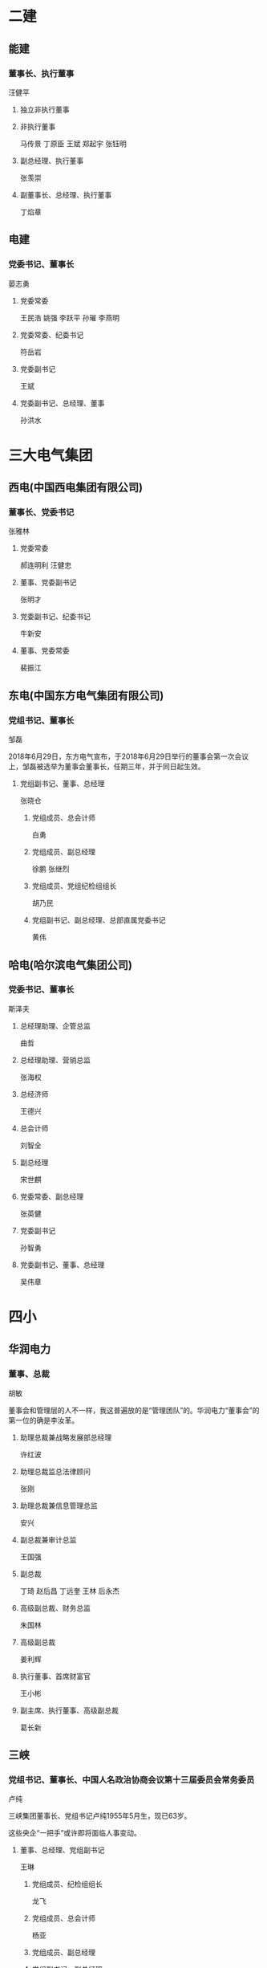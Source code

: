 * 二建
:PROPERTIES:
:ID:       028fb716-d540-4ae1-b1fa-d31ffb403996
:END:

** 能建
:PROPERTIES:
:ID:       53fb21ad-ff3c-4ddd-9fa5-5468f8d25226
:END:

*** 董事长、执行董事
:PROPERTIES:
:ID:       549ed3ac-2a91-4176-8423-3a68170d7b25
:END:

汪健平
**** 独立非执行董事
:PROPERTIES:
:ID:       cdd600fd-8d29-472a-bc6a-77750e911e88
:END:
**** 非执行董事
:PROPERTIES:
:ID:       c0681d79-4165-4615-a5f0-f35f4596bb0f
:END:

马传景  丁原臣   王斌  郑起宇  张钰明
**** 副总经理、执行董事
:PROPERTIES:
:ID:       361d27e7-8357-41fa-9c1c-d40f56b68819
:END:

张羡崇
**** 副董事长、总经理、执行董事
:PROPERTIES:
:ID:       cc4e0726-c55b-4f08-9e62-a0bca02c2c68
:END:

丁焰章
** 电建
:PROPERTIES:
:ID:       af5e026a-d101-4997-b158-5a3bf196e17e
:END:
*** 党委书记、董事长
:PROPERTIES:
:ID:       229e6d17-eebb-4747-bafb-6748a0c59c6e
:END:

晏志勇
**** 党委常委
:PROPERTIES:
:ID:       2a5a30b1-42b8-4861-8cf2-5640bde0c175
:END:

王民浩 姚强   李跃平   孙璀   李燕明
**** 党委常委、纪委书记
:PROPERTIES:
:ID:       7721e515-eca7-43b7-bcdd-5d5c62388bdc
:END:

符岳岩

**** 党委副书记
:PROPERTIES:
:ID:       21ad2c4f-fb0b-4744-98e0-ce8d801598bf
:END:

王斌
**** 党委副书记、总经理、董事
:PROPERTIES:
:ID:       95d17df3-581a-4321-aa87-a3fccee1ca1b
:END:

孙洪水
* 三大电气集团
:PROPERTIES:
:ID:       de468881-4d4d-4507-96ef-262474709e21
:END:

** 西电(中国西电集团有限公司)
:PROPERTIES:
:ID:       d26659cc-6d48-41c3-a692-c1de409ac410
:END:

*** 董事长、党委书记
:PROPERTIES:
:ID:       2b39a127-d2d7-4ce1-81d1-4651450ef0c2
:END:

张雅林
**** 党委常委
:PROPERTIES:
:ID:       5efb12b6-fa7c-44db-be93-8544814c6794
:END:

郝连明利  汪健忠
**** 董事、党委副书记
:PROPERTIES:
:ID:       3b34cc72-f6c8-48c4-88e0-6af18a367b73
:END:

张明才
**** 党委副书记、纪委书记
:PROPERTIES:
:ID:       17ac75cb-c090-46d8-8793-22ff39a968aa
:END:

牛新安
**** 董事、党委常委
:PROPERTIES:
:ID:       28ceba70-d2aa-45bb-b463-924a9af947b3
:END:

裴振江
** 东电(中国东方电气集团有限公司)
:PROPERTIES:
:ID:       26e6a0e2-1915-4c27-a975-cc02232487f4
:END:
*** 党组书记、董事长
:PROPERTIES:
:ID:       eb8cf724-23d4-4a2f-b675-60c48a55801c
:END:

邹磊

2018年6月29日，东方电气宣布，于2018年6月29日举行的董事会第一次会议上，邹磊被选举为董事会董事长，任期三年，并于同日起生效。
**** 党组副书记、董事、总经理
:PROPERTIES:
:ID:       822ff1d7-4d43-47e1-ad3d-824023f114e6
:END:

张晓仓

***** 党组成员、总会计师
:PROPERTIES:
:ID:       3f47075b-946e-4e21-83f8-41136aaf713a
:END:

白勇
***** 党组成员、副总经理
:PROPERTIES:
:ID:       09fa25d9-ba2e-40bb-8265-61178659da8f
:END:

徐鹏  张继烈
***** 党组成员、党组纪检组组长
:PROPERTIES:
:ID:       421e3b5f-c398-48b3-a289-a27bf2ec0c9b
:END:

胡乃民
***** 党组副书记、副总经理、总部直属党委书记
:PROPERTIES:
:ID:       32176ff0-fdf9-476e-bb5c-b7d17de92f03
:END:

黄伟
** 哈电(哈尔滨电气集团公司)
:PROPERTIES:
:ID:       96355895-3797-4e93-b2fc-921be65f5487
:END:
*** 党委书记、董事长
:PROPERTIES:
:ID:       a63184c6-48d0-4621-87d9-a889106597e3
:END:

斯泽夫
**** 总经理助理、企管总监
:PROPERTIES:
:ID:       d5fea995-c2c8-4f7b-85d9-97f1fa18089a
:END:

曲哲
**** 总经理助理、营销总监
:PROPERTIES:
:ID:       b80c7614-068b-49f9-9194-ee18df6a378c
:END:

张海权
**** 总经济师
:PROPERTIES:
:ID:       d0bb4c8c-772e-410e-b8d3-dd7f770450ea
:END:

王德兴
**** 总会计师
:PROPERTIES:
:ID:       5c4fd9a8-206c-49f0-931c-aebe3aab20f7
:END:

刘智全
**** 副总经理
:PROPERTIES:
:ID:       bd1096d6-1211-4345-af0b-2b76d86c9233
:END:

宋世麒
**** 党委常委、副总经理
:PROPERTIES:
:ID:       68ed92e2-3d99-4e18-b2ea-e4295bf99a90
:END:

张英健
**** 党委副书记
:PROPERTIES:
:ID:       80165841-21f0-4508-9998-2665c7814438
:END:

孙智勇
**** 党委副书记、董事、总经理
:PROPERTIES:
:ID:       2b3f2ed7-ad76-4fab-95bd-a72db6f5c6c6
:END:

吴伟章
* 四小
:PROPERTIES:
:ID:       b1e17174-ea37-490c-810f-28f3778ebb8d
:END:

** 华润电力
:PROPERTIES:
:ID:       4b644056-d415-43b4-8ffd-d625c48f4b2d
:END:

*** 董事、总裁
:PROPERTIES:
:ID:       c03af0cc-f447-405f-87b8-83c595f64f7d
:END:

胡敏

董事会和管理层的人不一样，我这普遍放的是“管理团队”的。华润电力“董事会”的第一位的确是李汝革。
**** 助理总裁兼战略发展部总经理
:PROPERTIES:
:ID:       c74d8424-7da7-480d-ad04-e38e2db663c0
:END:

许红波
**** 助理总裁监总法律顾问
:PROPERTIES:
:ID:       602c520a-3e82-4097-b575-1dd28193b0d5
:END:

张刚
**** 助理总裁兼信息管理总监
:PROPERTIES:
:ID:       f4794b9e-3433-45c4-854d-63d4a3867291
:END:

安兴
**** 副总裁兼审计总监
:PROPERTIES:
:ID:       cba1605b-d3fd-46db-97dc-ed49404383c9
:END:

王国强
**** 副总裁
:PROPERTIES:
:ID:       6015a4e6-b02c-49ca-932f-95e3dd62ba49
:END:

丁琦  赵后昌   丁远奎   王林  后永杰
**** 高级副总裁、财务总监
:PROPERTIES:
:ID:       284a9192-cba4-4fb6-8e88-25cbe9e10721
:END:

朱国林
**** 高级副总裁
:PROPERTIES:
:ID:       db858980-21c0-41f4-805f-c362ac076664
:END:

姜利辉    
**** 执行董事、首席财富官
:PROPERTIES:
:ID:       787a4ec0-2f98-4bf4-82d1-05d8817bc02f
:END:

王小彬
**** 副主席、执行董事、高级副总裁
:PROPERTIES:
:ID:       d0e5fc9c-e098-4afb-8ced-3bd1eb065c73
:END:

葛长新
** 三峡
:PROPERTIES:
:ID:       ef2f54dc-df67-4f79-883d-0dbf16fbe060
:END:
*** 党组书记、董事长、中国人名政治协商会议第十三届委员会常务委员
:PROPERTIES:
:ID:       f66c5ca8-f5c7-4a54-98f3-e9df24d9892e
:END:

卢纯

三峡集团董事长、党组书记卢纯1955年5月生，现已63岁。

这些央企“一把手”或许即将面临人事变动。
**** 董事、总经理、党组副书记
:PROPERTIES:
:ID:       1372e9ec-1e16-4549-b35b-633d08299639
:END:

王琳
***** 党组成员、纪检组组长
:PROPERTIES:
:ID:       220cad41-44a9-4703-b5ed-5254a78f9991
:END:

龙飞
***** 党组成员、总会计师
:PROPERTIES:
:ID:       05b65628-b6ea-4b4e-ba24-94e4fa521b10
:END:

杨亚

***** 党组成员、副总经理
:PROPERTIES:
:ID:       234ca2b3-b204-4ac7-8911-e65afab3fa2d
:END:
***** 党组副书记、副总经理
:PROPERTIES:
:ID:       2802bb43-708b-4aa7-adc0-cb1425898fc8
:END:


林初学, 王良友， 范夏夏，张定明

2018年7月3日，长江电力发布公告称，董事会于近日收到董事、总经理张定明的书面辞职报告。
因工作原因，张定明辞去公司董事、总经理、战略与环境委员会委员职务。

2018年7月5日，长江电力发布第四届董事会第二十六次会议决议公告，提名马振波先生、陈国庆先生、赵强先生为公司第四届董事会非独立董事候选人，
任期自股东大会审议通过之日起，至第四届董事会任期届满时结束;聘任陈国庆先生担任公司总经理
** 中广核
:PROPERTIES:
:ID:       cda0c3e1-7927-40bf-85a2-eed7a65ea147
:END:
*** 党委书记、董事长
:PROPERTIES:
:ID:       d29d5678-9fe2-49f3-a472-764dd1a6142f
:END:

贺禹
**** 党委副书记、总经理
:PROPERTIES:
:ID:       df93bc3e-2def-4fa4-a231-7ec138fe16d2
:END:

张善明

7月11日，中广核技发布公告，张剑锋因个人原因向公司董事会辞去公司董事、董事长及董事会下属专门委员会相关职务。
***** 副总裁
:PROPERTIES:
:ID:       086c80e7-8f17-41af-8191-1624c32acc5f
:END:

陈映坚  蒋达进
5月29日，中广核电力发布公告，陈映坚和蒋达进已获委任为公司副总裁，自2018年5月29日起生效，任期均为3年。
***** 党委常委、总会计师
:PROPERTIES:
:ID:       e460c7b4-40da-4885-8358-9b4bb8b0ae2a
:END:

吴俊峰
***** 党委常委、纪委书记
:PROPERTIES:
:ID:       80b08431-0aa5-42ae-a627-d1fa369055cf
:END:

李友荣
***** 党委常委、中广核电力总裁
:PROPERTIES:
:ID:       aebde4bf-9ed4-403c-a02c-9a5e7493977a
:END:

高立刚
***** 党委常委、副总经理
:PROPERTIES:
:ID:       101a333a-f991-4b69-9444-d2582ca93ad7
:END:

谭建生  施兵   束国刚  庞松涛  
* 国家能源投资集团
:PROPERTIES:
:ID:       9e1bafc6-5406-4b80-900c-0e18ebfdae8d
:BRAIN_CHILDREN: 58d959ff-9e79-4f9c-a22b-77fc6e6c8a5f
:END:
** 党组书记、董事长
:PROPERTIES:
:ID:       a0c7c3f3-a475-45e9-b54d-84f10ef95c58
:END:

乔保平

国家能源集团党组书记、董事长乔保平1955年12月生，现已63岁

7月6日，龙源电力发布第一次临时股东大会的投票结果及监事变更信息，于本公告日期，
本公司的非执行董事为乔保平先生、刘金焕先生、栾宝兴先生和杨向斌先生;执行董事为李恩仪先生和黄群先生;
及独立非执行董事为张颂义先生、孟焰先生和韩德昌先生。
*** 纪检组组长、党组成员
:PROPERTIES:
:ID:       f7ce463d-089b-41a4-a6bc-baedd2d33abd
:END:

卞宝驰
*** 总会计师、党组成员
:PROPERTIES:
:ID:       eee89d5f-08e8-4d66-9c5d-ef8d96095cc5
:END:

陈斌
*** 副总经理、党组成员
:PROPERTIES:
:ID:       f9732d59-544e-4419-9e07-7f3092d8c6de
:END:

高嵩  米树华  王金力  王树民 李东
*** 党组副书记
:PROPERTIES:
:ID:       ec86cc9d-7e87-41bc-8132-4650bb5d2c01
:END:

韩建国、 张国厚

国家能源集团党组副书记韩建国，已于2018年5月15日向中国神华董事会递交辞呈，因已届退休年龄辞
去中国神华执行董事职务，其董事会提名委员会委员、战略委员会委员职务也同时终止。韩建国1958年生，今年60岁。

*** 董事、总经理、党组副书记
:PROPERTIES:
:ID:       a7eff539-6a32-4ab0-bbf6-1354cadb4f61
:END:

凌文
* 五大
:PROPERTIES:
:ID:       acb19baf-b9e8-4466-aa18-e7665c47eadb
:BRAIN_PARENTS:
:END:
** 神华
:PROPERTIES:
:ID:       58d959ff-9e79-4f9c-a22b-77fc6e6c8a5f
:BRAIN_PARENTS: 9e1bafc6-5406-4b80-900c-0e18ebfdae8d
:END:
*** 党委书记、董事长
:PROPERTIES:
:ID:       674c542a-f508-4fc3-a89a-4735fef7a6d7
:END:

张玉卓

2018年5月31日，因已届退休年龄，中国神华副总裁张子飞向董事会辞任副总裁一职，即日生效。
**** 副总经理、党组成员
:PROPERTIES:
:ID:       cf82a629-1f2f-4a6b-b16e-25e4b0366a28
:END:

王树民
**** 总经理
:PROPERTIES:
:ID:       e4efd636-433b-4e4f-8b67-0f7f41227f77
:END:
凌文
*** 国华电力
:PROPERTIES:
:ID:       35a0750d-4925-4ea1-af88-6db56a1f00ae
:END:
**** 党委书记、董事长
:PROPERTIES:
:ID:       02684a06-e267-44e7-a50a-730cb029ab63
:END:

肖创英
***** 纪委书记
:PROPERTIES:
:ID:       d1b8b5f8-862d-4317-b423-c7a20cddce60
:END:

邢仓
***** 副总经理
:PROPERTIES:
:ID:       d093fbee-97ab-4044-a658-0ee71e15c2ee
:END:

耿育
***** 总工程师
:PROPERTIES:
:ID:       59bb8c9b-3abe-4793-a24e-9e2132ab5d8c
:END:

陈寅彪
***** 副总经理、财务总监
:PROPERTIES:
:ID:       54a58a91-3407-4b4b-9d0a-ae44e7d06b95
:END:

沈玉章
***** 党委副书记、总经理
:PROPERTIES:
:ID:       13545036-236f-46c8-b817-393dfabb0a6f
:END:

李巍
***** 党委副书记、副董事长
:PROPERTIES:
:ID:       cdd4e20c-0377-45f8-aebb-336f2a367d71
:END:

夏利
** 国电投
:PROPERTIES:
:ID:       098f33f0-2e8e-41ba-a810-97f3c8f34c40
:END:
*** 董事长、党组书记
:PROPERTIES:
:ID:       e9e59339-8089-46ae-a3c7-0984948dc701
:END:

钱智明

**** 党组副书记、总经理、董事
:PROPERTIES:
:ID:       5c737524-454c-4b84-a140-bd501f1dbce4
:END:

孟振平
***** 党组成员、纪检组组长
:PROPERTIES:
:ID:       e988707a-1a66-4f27-b0b8-f60938175bd4
:END:

谢俊

2018年5月31日下午，国家电投召开领导班子扩大会议，通报了中组部关于谢俊同志任国家电力
投资集团有限公司党组纪检组组长、党组成员;免去邓文奎同志的国家电力投资集团有限公司党组纪检组组长、党组成员职务的决定。
***** 党组成员、总会计师
:PROPERTIES:
:ID:       2b023542-97e4-4940-a327-008eaeeb0198
:END:

王益华
***** 党组成员、副总经理
:PROPERTIES:
:ID:       b73442e7-5ee3-4334-8dc0-91a1fa081220
:END:

夏钟  魏锁  时家林
***** 党组副书记、董事
:PROPERTIES:
:ID:       84cb0d17-b430-47cb-8876-45c0ae2dd1eb
:END:

江毅
*** 中电投
:PROPERTIES:
:ID:       e23e47f9-3352-439c-8e0a-1807fa3cde8d
:END:
**** 国投电力
:PROPERTIES:
:ID:       1303dba5-a39b-428e-a355-f2201dda6397
:END:
***** 党委书记、总经理
:PROPERTIES:
:ID:       0ef02a17-c278-4bdd-8499-60cb02f85fd7
:END:

朱基伟
****** 总经理秘书
:PROPERTIES:
:ID:       f6a91230-7ffd-4bd4-8b5e-ba1623c5e8c2
:END:

杨林
****** 总经理助理
:PROPERTIES:
:ID:       4ae18f22-77e6-4593-9fb6-dd5100e49f25
:END:

江华
****** 副总经理
:PROPERTIES:
:ID:       a8d4b7c9-e805-4b00-a020-3b6948c3629b
:END:

曲立新  赵风波
**** 中核
:PROPERTIES:
:ID:       79450a58-f41d-4f09-915e-14726ee4a9f7
:END:
***** 党组书记、董事长
:PROPERTIES:
:ID:       c1889cb4-a3e7-4b0a-b71f-403c8753a0cf
:END:

王寿君
****** 中国核电董事长、党委书记
:PROPERTIES:
:ID:       ec9402cc-2e83-41f9-a375-78c68e007c0d
:END:

陈桦
****** 总工程师
:PROPERTIES:
:ID:       7097f2ed-8a93-4c11-be24-e74149285f80
:END:

雷增光
****** 董事会秘书
:PROPERTIES:
:ID:       6009d436-da5f-41e5-ad4f-b66755244ac3
:END:

潘建明
****** 总经理助理
:PROPERTIES:
:ID:       44adaf5b-6b54-4c23-a55d-6a960fce89e4
:END:

李晓明
****** 总经济师
:PROPERTIES:
:ID:       affe7872-3b70-4c62-8dd8-d833d4aa68bb
:END:

黄敏刚
****** 党组成员、纪检组组长
:PROPERTIES:
:ID:       69f5fb72-5f85-45cb-abf7-bb82090d0e96
:END:

王杰之
****** 党组成员、副总经理
:PROPERTIES:
:ID:       0be4cecb-4a67-4297-947f-02f515d30ff4
:END:

杨长利、 俞培根、曹述栋、和自兴
****** 党组副书记、总经理
:PROPERTIES:
:ID:       dcea3850-7b95-4a09-a623-9b3493fb517e
:END:

余剑锋
*** 国电
:PROPERTIES:
:ID:       55049e2a-fd23-49c6-9acd-a3a98656f82c
:END:
** 大唐
:PROPERTIES:
:ID:       f0ef4795-a478-4dd5-b5a3-8beb3702bf9a
:END:
*** 董事长、党组书记
:PROPERTIES:
:ID:       11d6aa9e-6af1-4a90-a73b-46a1276d389e
:END:

陈进行
大唐集团董事长、党组书记陈进行1955年6月生，现已63岁
**** 董事、总经理、党组副书记
:PROPERTIES:
:ID:       ef6fdaf9-fc4c-408a-bac3-d296d23ef6cd
:END:

陈飞虎
***** 副总经理
:PROPERTIES:
:ID:       3d23d216-5c67-422b-8860-d2c3328cd388
:END:

金耀华

2018年6月6日，大唐发电发布公告，董事会会议同意洪绍斌、孟繁逵及段忠民自2018年6月6日起不再担任公司副总经理。

6月26日，大唐新能源公布了最新董事名单与其角色和职能。非执行董事为陈飞虎(董事长)、刘光明、李 奕、刘宝君;
执行董事为周克文(副董事长)、孟令宾;独立非执行董事为刘朝安、卢敏霖、余顺坤。
***** 党组成员、总会计师
:PROPERTIES:
:ID:       c4c129b3-8776-4e48-91ed-4ceee059b4f1
:END:

刘传东
***** 党组成员、纪检组长
:PROPERTIES:
:ID:       817ca460-a41d-4cbc-8451-d9a078cc7fc7
:END:

熊皓
***** 党组成员、副总经理
:PROPERTIES:
:ID:       c6465f17-3e5f-466d-acfb-2be44461c4eb
:END:

胡绳木  王森  吴秀章
***** 党组副书记、副总经理
:PROPERTIES:
:ID:       45b09fa3-e389-431f-b025-a04b01757ebe
:END:

邹嘉华
** 华电
:PROPERTIES:
:ID:       5bec406d-f405-4939-9b17-421bf8a50549
:END:
*** 党组书记、董事长
:PROPERTIES:
:ID:       0bd41286-e545-4fc6-90e9-877a864938d7
:END:

赵建国
**** 董事、总经理、党组副书记
:PROPERTIES:
:ID:       15868eac-a5d8-4b96-8951-2e285c2f45d6
:END:

温枢刚
***** 党组成员、副总经理
:PROPERTIES:
:ID:       c2ef002b-4fe3-437d-bbf6-221e8fdac71e
:END:

陈建华  杨清廷  王宏志

2018年6月29日，华电福新发布公告，公告称由于个人工作调动原因，李一男先生辞任非执行董事及审核与风险管理委员会成员。
***** 党组成员、纪检组长
:PROPERTIES:
:ID:       dacf20aa-8aa9-4919-b5a7-fccd4045396d
:END:

张本平
***** 党组成员、总会计师
:PROPERTIES:
:ID:       f0aa7808-5691-40f9-b4b8-5cd4789554b0
:END:

邵国勇
***** 党组副书记、副总经理
:PROPERTIES:
:ID:       7eece549-6fab-4dd9-beac-a679a91f2d17
:END:

仁书辉

** 华能
:PROPERTIES:
:ID:       f626f05b-9600-4cbd-9fca-510116322ade
:END:
:RESOURCES:
:END:


*** 董事长、党组书记
:PROPERTIES:
:ID:       64b52484-6e2b-400d-bf14-f7eb22bad12d
:END:

曹培玺

华能集团董事长、党组书记曹培玺1955年8月生，现已63岁；
**** 党组成员、纪检组组长
:PROPERTIES:
:ID:       8b6dd6ed-0169-469f-8c56-0d9d818b1b8c
:END:

赵建明
**** 副总经理、党组成员
:PROPERTIES:
:ID:       3aadce0b-8173-4492-bb40-b915e18b1c32
:END:


樊启祥  王敏  叶向东  王文宗
**** 党组副书记、副总经理
:PROPERTIES:
:ID:       fb15f321-662a-48d5-9a7e-829572ec21c8
:END:

邓建玲

已不在华能集团官网领导人之列的原华能集团董事、总经理、党组副书记黄永达1957年11月生，现已61岁

*** 2. 子单位
:PROPERTIES:
:ID:       18d0c1aa-2709-40e1-9c2e-2323a80f5185
:END:

| 单位名称                               | 笔试日期    | 面试日期       |
|----------------------------------------+-------------+----------------|
| 中国华能集团有限公司技术经济研究院     | 2019/1/10   |                |
| 中国华能集团有限公司信息中心           |             |                |
| 华能国际电力开发公司                   |             |                |
| 华能国际电力股份有限公司               | 2019/1/16   |                |
| 华能新能源股份有限公司                 | 2019/1/13   |                |
| 华能核电开发有限公司                   | 2019/1/16   |   2019-01-23　 |
| 华能能源交通产业控股有限公司           | 2019/1/18   |                |
| 北京华源瑞成贸易有限责任公司           | 2019/1/14   | 2019/1/18      |
| 华能煤业有限公司                       | 2019/1/15   | 2019/1/16      |
| 中国华能集团燃料有限公司               |             |                |
| 华能资本服务有限公司                   | 2019/1/12   |                |
| 中国华能财务有限责任公司               |  2019-01-14 |  2019-01-18    |
| 中国华能集团清洁能源技术研究院有限公司 |  2019-01-12 |                |
| 华能置业有限公司                       | 2019/1/15   | 2019/1/18      |
| 新升物业管理有限公司                   | 2019/1/15   | 2019/1/18      |
| 华能海外企业管理有限公司               |             |                |
| 华能北京热电有限责任公司               |             |                |
|----------------------------------------+-------------+----------------|
| 18                                     |             |                |

*** DONE [#B] 参加华能笔试 <2019-01-10 周四 16:09>                    :@NCEPU:
CLOSED: [2019-01-12 周六 21:13] DEADLINE: <2019-01-12 周六>
                    :PROPERTIES:
                    :CREATED: [2019-01-10 周四 16:09]
                    :Effort: 1:00
                    :END:
                    :LOGBOOK:
                    - State "DONE"       from "TODO"          T:[2019-01-12 周六 21:13]
                    CLOCK: [2019-01-10 周四 16:10]--[2019-01-10 周四 16:16] =>  0:06
                    :END:

西单站J2出口 民生银行西侧（1-12 下午2点开始，半小时提前入场)
招聘单位中国华能集团清洁能源技术研究院有限公司本部(机械工程)
坐地铁过去吧，不然限行!

**** 题目
1英译汉汉译英(知之为知之，不知为不知，是知也, 给了一段巴黎协议的中文，要翻译 )
2数理题（积分，极限，微分方程，工程制图三视图，热力学三大定律，化学反应）
3文史题（19大，表达心怀天下的古诗，孟子，孔子。陆游，杜甫）
4论述题（风电，火电等任选，论述技术原理，发展现状和趋势）
5问答题（英语回答华能是什么，为什去清能源，中文回答科研人员该具备什么素质，一项任务你觉得该怎么完成，如果领导觉得你的任务不可能完成了，你要怎么做？）
**** 求导

**** 古诗词
***** 习语
****** 学而不思则罔，思而不学则殆

　　——习近平在中央党校建校80周年庆祝大会暨2013年春季学期开学典礼上的讲话（20
13年3月1日）
典出：《论语·为政》

　　原文：同引用

　　释义：只学习、不思考，就会迷惘；只思考、不学习，思考也会陷入困境。

　　注重学习和思考之间的关系。学习包括从书本上学，也包括从实践中学。“思”可以理
解为问题意识，只有带着问题学，学习才有方向。“言必称希腊”或者认为中国应该照搬
西方制度的观点，就是典型的“学而不思”；同样，要解决问题，也必须重视学习，通过归
纳总结过去好坏两方面的做法和借鉴他人的经验，才有可能真正找到解决问题的钥匙。

****** 　　知之者不如好之者，好之者不如乐之者

　　——习近平在中央党校建校80周年庆祝大会暨2013年春季学期开学典礼上的讲话（20
13年3月1日）

　　典出：《论语·雍也》

　　原文：同引用

　　释义：懂得一种知识的人不如爱好它的人，爱好它的人不如能从中得到乐趣的人。宋
代朱熹《四书集注》说：“知之者，知有此道也。好之者，好而未得也。乐之者，有所得而
乐之也。”

　　兴趣是最好的老师。在孔子看来，学习的最高境界，是能够将学习作为一种乐趣。他
自己在齐国学习韶乐，三个月不知肉味，乐在其中。今天我们常常赞赏一些学有所成的人
物，如何艰苦地进行创造，其实他们从学习和创造中一定也享受到了巨大的快乐，正是这
种快乐，不仅引领着他们的工作，也往往让他们忽略了物质条件的不足，最终让他们取得
别人难以企及的成功。

****** 　　三人行，必有我师焉

　　——习近平《之江新语·要善于学典型》

　　典出：《论语·述而》

　　原文：三人行，必有我师焉，择其善者而从之，其不善者而改之。

　　释义：与众人相处，其中必定有可以做我老师的人。

　　人最忌自以为是。从知识的角度看，人不可能穷尽世间所有，个人所掌握的，只是浩
淼知识海洋中的一小部分。从经验的角度看，每个人都有不同的生活经历，由经历生成的
知识必然各有不同。从时间的角度看，人的生命长度有限，每个人都只能是历史中一个渺
小的点，“吾生也有涯，而知也无涯”，自以为是，目空一切，说到底还是“无知”。所以，
聪明人应该时刻保持谦虚的心态，多看到他人的长处，善于从他人得失经历中得到镜鉴。

****** 　　博学之，审问之，慎思之，明辨之，笃行之

　　——习近平在中央党校建校80周年庆祝大会暨2013年春季学期开学典礼上的讲话（20
13年3月1日）

　　典出：《礼记·中庸》

　　原文：“博学之，审问之，慎思之，明辨之，笃行之。有弗学，学之弗能，弗措也；
有弗问，问之弗知，弗措也；有弗思，思之弗得，弗措也；有弗辨，辨之弗明，弗措也；
有弗行，行之弗笃，弗措也。人一能之，己百之，人十能之，己千之。果能此道矣，虽愚
必明，虽柔必强。”

　　释义：博学，学习要广泛涉猎；审问，有针对性地提问请教；慎思，学会周全地思考
；明辨，形成清晰的判断力；笃行，用学习得来的知识和思想指导实践。

　　古人谈学习的五个方面，不管是学习书本知识也好，学习某种技能也好，都得经过反
复训练才能完成。“有弗学”的意思是要么不学，学就要学会；如果学了还不会，“弗措也
”，也就是说绝不放弃。这段话，不是对天才，而是对一般人说的，聪明人一下就学会，
你就学一百下，聪明人十次能学会的，你就学一千次。只要有这种韧劲，开始哪怕迟钝一
点，会变得聪明的；开始柔弱的人，也会变得强壮有力。

****** 　　不登高山，不知天之高也；不临深溪，不知地之厚也。

　　——习近平在全国组织工作会议上的讲话（2013年6月28日）

　　典出：《荀子·劝学》

　　原文：君子曰：学不可以已。青，取之于蓝而青于蓝；冰，水为之而寒于水。木直中
绳，輮以为轮，其曲中规，虽有槁暴，不复挺者，輮使之然也。故木受绳则直，金就砺则
利，君子博学而日参省乎己，则知明而行无过矣。故不登高山，不知天之高也；不临深溪
，不知地之厚也；不闻先王之遗言，不知学问之大也。

　　释义：不登上高山，不知道天有多高；不走近峡谷，不知道地有多厚。这段话的意思
反过来说还有一句常用的谚语：不知天高地厚。

　　人类知识是一个漫长的积累过程。荀子在《劝学》开篇就说，学无止境。他通过形象的
比喻，告诫人们学习应该抱有谦虚的态度。只有真正了解前人丰厚的知识成果，才能知道
自己的不足，才能在前人的基础上进行创造。对此，大科学家牛顿也有一段名言，“如果
说我比别人看得更远一些，是因为我站在了巨人的肩膀上。”

****** 　　学者非必为仕，而仕者必为学

　　——习近平在中央党校建校80周年庆祝大会暨2013年春季学期开学典礼上的讲话（20
13年3月1日）

　　典出：《荀子·大略》

　　原文：君子进则能益上之誉而损下之忧。不能而居之，诬也；无能而厚受之，窃也。学者非必为仕，而仕者必如学。

　　释义：读书人不一定都要做官，但为官者必须坚持学习以不负平生所学。

　　荀子在这段话里提到了三种人，“君子”、“学者”和“仕者”。古人讲“学而优则仕”，学者是很可能转化为仕者的，但是无论学者还是仕者，要达到君子的境界，并不容易。荀子认为，君子出来做官，应该让君王的声誉更好，同时也减少治下百姓的民生愁苦。如果做不到这点，还占据官位，那就是欺骗；没有做官的能力还享受丰厚的俸禄，无异于盗窃。因此，官员应该提高学习能力，为国家、百姓做实事，真正做到“不负所学”。

****** 　　非学无以广才，非志无以成学

　　——习近平在北京大学师生座谈会上的讲话（2014年5月4日）

　　典出：三国·诸葛亮《诫子书》

　　原文：夫君子之行，静以修身，俭以养德。非淡泊无以明志，非宁静无以致远。夫学须静也，才须学也，非学无以广才，非志无以成学。

　　释义：不学习就难以增长才干，不立志就难以学有所成。

　　诸葛亮告诫自己孩子的这封信里，留下了许多名句。纵观全篇，可见他着重强调“静”字。只有内心宁静，才能养成定力，有了定力，才能明确志向，安心学习，增长才干。在现代社会，物质极大丰富的同时，也在不其然间助长了享乐主义和奢靡之风，这就更需要淡泊名利，涵养心性。以浮躁的心态来为人处世，终将会一事无成。

****** 　　学所以益才也，砺所以致刃也

　　——习近平《之江新语·要善于学典型》

　　典出：汉·刘向《说苑·建本》

　　原文：子思曰：学所以益才也，砺所以致刃也，吾尝幽处而深思，不若学之速；吾尝跂而望，不若登高之博见。故顺风而呼，声不加疾而闻者众；登丘而招，臂不加长而见者远。故鱼乘于水，鸟乘于风，草木乘于时。

　　释义：要想增加才干，就要学习；要使刀刃锋利，就得勤加磨砺。

　　《说苑》的这个小故事里，子思讲了一个道理：要想增长本领，必须找对方法，方法找对，事半功倍。与其“宅”在家里空想（解决办法），不如向人学习来得迅速；与其惦起脚来张望，不如登上高处看得广远。要解决“本领不够”的问题，有很多办法，其中，向典型学习就是一种好办法，学习典型也是增长本领的“磨刀石”。

****** 　耳闻之不如目见之，目见之不如足践之

　　——习近平在全国组织工作会议上的讲话（2013年6月28日）

　　典出：汉·刘向《说苑·政理》

　　原文：夫耳闻之，不如目见之；目见之，不如足践之。

　　释义：从别人那里听来的事情，没有亲眼所见的可靠；亲眼所见，又不如亲自尝试去做。

　　无论为学还是为政，实践都是非常重要的。只有在实际的学习和工作中探索，才能发现真问题，也才能找到解决问题的办法。做官为政更是如此，仅仅坐在办公室里听汇报、看文件，是不可靠的，拍脑袋做决定，更是会贻误大事的。为政者要真正了解社情民意，必须深入到基层，亲自到社区村庄和群众交流交心，只有深入开展调查研究，才能做出切实可行的决策方案。

****** 　　学而不化，非学也

　　——习近平在全国宣传思想工作会议上的讲话（2013年8月19日）

　　典出：宋·杨万里《庸言》

　　原文：同引用

　　释义：学习却不能够融会贯通，不是有意义的学习。

　　对一般人来说，学习的目的是要致用，特别对领导干部来说，学习是为了提高认识水平，增强治理能力。因此，学习的过程本身就是一个融会贯通的过程，学习却不懂得灵活运用，就容易掉进本本主义的坑里。中国传统、别国经验等等，都可以成为我们学习借鉴的资源，但是最重要的还是根据我们自己的现实国情，加以消化、取舍、扬弃、运用，否则，难免会犯“食古不化”、“师洋不化”的毛病。

知识不把他用起来就是死的，想要用起来就得多思考，多琢磨，胸中脱去尘浊，自然丘壑
内赢,立成鄄鄂

立成鄄鄂意思就是很快就能完成一幅佳作，实际上鄄就是指山东鄄城，位于菏泽地区，以前是一处风景极佳之地，鄂就是指鄂州，风景自不必说了。

****** 　　读万卷书，行万里路

　　——习近平在俄罗斯“中国旅游年”开幕式上的致辞（2013年3月22日）

　　典出：明·董其昌《画禅室随笔》

　　原文：“画家六法，一气韵生动。气韵不可学，此生而知之，自有天授，然亦有学得处。读万卷书，行万里路，胸中脱去尘浊，自然丘壑内营，立成鄄鄂。”

　　释义：多阅读（以增长才学），多游历（以增加见识）。

　　董其昌谈画，认为只有多读书、多游历，才能胸中有丘壑，作品成气韵。一是要多读书，诗圣杜甫说，“读书破万卷，下笔如有神”；二是要多游历，现代交通发达，旅游业繁荣昌盛，不用像古代徐霞客那样苦行，但要想如徐霞客那样在游历中获得生命的宽度，却需要今人付出更多的思考(路再走，思考也在继续)。

****** 学习、才能、见识

　　学如弓弩，才如箭镞

　　——习近平在同各界优秀青年代表座谈时的讲话（2013年5月4日）

　　典出：清·袁枚《续诗品·尚识》

　　原文：学如弓弩，才如箭镞（zu)，识以领之，方能中鹄

　　释义：学习就像拉开的弓弩，才能就像箭头，还要用见识来引导，射出去的箭才能击中鹄的（达成目标）。

　　袁枚在短短16字中，用一个比喻讲了学习、才能和见识的关系。学习是基础，基础打得越牢，用的时候才能劲道十足，否则就会“学到用时方知少”；才能是显现出来的能力，磨砺出锋利的箭头（弓、弩；箭、镞），才能“李广射虎，中石没镞”；见识就是射箭人高明的视野和目力，如此方能射中天上飞的鸿鹄。因此，我们在平常的学习，也需要锤炼出厚实的见识，才能更好地利用自己的才能完成工作目标。

****** 治学三境界


　　治学三境界：“昨夜西风凋碧树，独上高楼，望尽天涯路”；“衣带渐宽终不悔，为伊消得人憔悴”；“众里寻他千百度，蓦然回首，那人却在灯火阑珊处”。

　　——习近平在中央党校2009年春季学期第二批进修班暨专题研讨班开学典礼上的讲话（2009年5月13日）

　　典出：清·王国维《人间词话》

　　原文：同引用

　　释义：这是国学大师王国维论治学的三种境界。习近平认为，领导干部读书学习也应该有这三种境界：首先，要有“望尽天涯路”那样志存高远的追求，有耐得住“昨夜西风凋碧树”的清冷和“独上高楼”的寂寞，静下心来通读苦读；其次，要勤奋努力，刻苦钻研，舍得付出，百折不挠，下真功夫、苦功夫、细功夫，即使是“衣带渐宽”也“终不悔”，“人憔悴”也心甘情愿；再次，要坚持独立思考，学用结合，学有所悟，用有所得，要在学习和实践中“众里寻他千百度”，最终“蓦然回首”，在“灯火阑珊处”领悟真谛。这三种境界启示我们，读书不仅要有明确的目标、有不移的恒心，还要提高读书效率和质量，讲求读书方法和技巧，在爱读书、勤读书、读好书、善读书中提高思想水平、解决实际问题、实现自我超越


***** 光空口而谈、不做实事。

1. 临渊羡鱼,不如退而结网.
2. 先到为君,后到为臣.莫道君行早,更有早行人.
3. 一年之计在于春,一日之计在于寅,一家之计在于和,一身之计在于勤.
4. 有田不耕仓廪虚,有书不读子孙愚,
5. 仓廪虚兮岁月乏,子孙愚兮礼义疏.
6. 使口不如自走,求人不如求己.
7. 十年窗下无人问,一举成名天下知.
8. 枯木逢春犹再发,人无两度再少年.未晚先投宿,鸡鸣早看天.
9. 

孔子登东山而小鲁，登泰山而小天下。

衣带渐宽终不悔，为伊消得人憔悴。
——柳永《蝶恋花·柳永》

渡过难关
山重水复疑无路，柳暗花明又一村。

——陆游《游山西村》

长风破浪会有时，直挂云帆济沧海。
——李白《行路难

众里寻他千百度。蓦然回首，那人却在，灯火阑珊处。
——辛弃疾《青玉案·元夕》

世事漫随流水，算来一梦浮生。
——李煜《乌夜啼·昨夜风兼雨》

世事一场大梦，人生几度新凉。
——苏轼《西江月》

春风得意马蹄疾，一日看尽长安花。(京都花)
——孟郊《登科后》 ------开着汽车


仰天大笑出门去，我辈岂是蓬蒿人。
——李白《南陵别儿童入京》 -----一种自信

千淘万漉虽辛苦，吹尽狂沙始到金。
——刘禹锡《浪淘沙》

望岳_百度汉语

作者：杜甫

岱宗夫如何？齐鲁青未了。
造化钟神秀，阴阳割昏晓。
荡胸生曾云，决眦入归鸟。
会当凌绝顶，一览众山小。

**** 华能的认识
***** 企业使命
****** 企业使命

把公司建设成为
为中国特色社会主义服务的“红色”公司；
注重科技、保护环境的“绿色”公司；
坚持与时俱进、学习创新、面向世界的“蓝色”公司。

****** 企业核心价值观

坚持诚信，注重合作(可以改为多方合作)；
不断创新，积极进取；
创造业绩，服务国家。

****** 企业目标

建设成为国际一流上市发电公司

****** 企业责任

为社会提供充足、可靠、环保的电能；
为股东创造长期、稳定、增长的回报；
为员工营造建功立业、全面发展的氛围。

****** 企业精神

千言万语、千辛万苦、千方百计的敬业精神；
逢山开路、遇水搭桥的开拓精神；
自找差距、自我加压的进取精神；

****** 企业作风

敢为人先，敢为人所不能的创新精神。
善开拓，讲效率，重信誉，勤俭办事。


***** 1. 公司简介
:PROPERTIES:
:ID:       fa79b9f5-cd09-4b04-af60-c50b73161410
:END:

1985年创立至今(华电是1958年)
****** 三大业务
1. 电源开发、投资、建设、经营和管理
2. 电力(热力)生产和销售
3.金融、煤炭、交通运输、新能源、环保相关产业及产品的开发、投资、建设、生产、销售
4. 实业投资经营即管理

中国华能集团有限公司（简称中国华能）是经国务院批准成立的国有重要骨干企业。

　　中国华能注册资本349亿元人民币，主营业务为：电源开发、投资、建设、经营和管
理，电力（热力）生产和销售，金融、煤炭、交通运输、新能源、环保相关产业及产品的
开发、投资、建设、生产、销售，实业投资经营及管理。

　　中国华能从1985年创立至今，在30多年(2019年刚好33年了,的确该改改)的发展历
程中，为电力工业的改革、发展和技术进步提供了丰富经验；为电力企业提高管理水平、
提高经济效益发挥了示范作用；为满足经济与社会发展的用电需求、实现国有资产的保
值增值做出了重大贡献(分三个方面进行论述)。公司坚持方向明确、科学发展，不断创
新、保持领先，多方合作、互利共赢(企业价值观)，逐步形成了“为中国特色社会主义服
务的红色公司；注重科技、保护环境的绿色公司；坚持与时俱进、学习创新、面向世界的
蓝色公司”的企业使命和“坚持诚信、注重合作,不断创新、积极进取,创造业绩、服务国
家”的核心价值观等具有华能特色的企业价值理念。

　　中国华能致力于建设具有全球竞争力的大企业集团。截至2017年底，公司境内外全
资及控股电厂装机容量达到1.7182亿千瓦(2015年1.6063亿千瓦，总体是增长的)，为电
力主业发展服务的煤炭、金融、科技研发、交通运输等产业初具规模，公司在中国发电企
业中率先进入世界企业500强，2017年排名第289位(2016年排名第217位)。

　　 
　　“十三五”是我国全面建成小康社会、实现第一个百年奋斗目标的决胜阶段(大背景下
介绍)，也是公司综合实力达到世界一流企业的关键时期，公司将继续高举中国特色社会
主义伟大旗帜，认真学习习近平总书记系列重要讲话和治国理政的新理念、新思想、新战
略，紧紧围绕统筹推进“五位一体”总体布局和协调推进“四个全面”战略布局，全面落实
创新、协调、绿色、开放、共享五大发展理念，践行“三色公司”使命，坚持“三个一”总
体要求，努力提升“三个能力”，着力构建“三个中心”新机制，转方式、调结构、提效益
，促发展、强素质、创一流，推进公司做强做优做大，领先进入具有全球竞争力的世界一
流企业行列(企业目标)，为全面建设小康社会做出新的更大的贡献。


中国华能集团有限公司的中文全称：中国华能集团有限公司
　　中文简称：中国华能
　　英文全称：China Huaneng Group Co., Ltd.
　　英文简称：CHINA HUANENG
　　英文缩写：CHNG
　　中国华能集团有限公司法定住所：北京市西城区复兴门内大街6号
　　邮 编：100031
　　电 话：（010）63228800
　　传 真：（010）63228866

***** 中国华能清洁研究院

中国华能集团清洁能源技术研究院有限公司（简称清能院）是中国华能集团公司直属的清洁
能源技术研发机构。主要从事煤基清洁发电和转化、可再生能源发电、污染物及温室气体减
排等领域的技术研发、技术转让、技术服务、关键设备研制和工程实施。

清能院重点研发方向涵盖近零排放燃煤发电、煤气化及煤基清洁转化、CO2捕集利用和封存
、大型循环流化床锅炉、低质煤高效利用、水电、风电、太阳能发电、海洋能发电、生物质
能发电、发电新材料、能源系统设计优化、页岩气和煤层气开发等技术领域。截止2018年5
月底，清能院已拥有国家授权专利574件，其中发明专利175件，人均专利数为5.17项，在
未来科学城各央企研究院中排名第一。发表论文210篇，其中SCI和EI收录论文66篇。出版
专著5部，制定行业标准11项。承担国家科技项目34项；获得科技成果50余项，其中，国家
科技奖2项，省部级科技奖17项，集团公司科技奖28项。

清能院拥有一流的科研平台，是“国家能源煤清洁低碳发电技术研发（实验）中心”、“国家
能源水能高效利用与大坝安全技术研发（实验）中心”、“煤基清洁能源国家重点实验室”以
及“中美清洁能源联合研究中心”的重要依托单位。还建成了“温室气体减排北京市重点实验
室”和“北京市低质清洁高效利用技术研发中心”。清能院积极参与国家产业联盟的创建，目
前参与了“二氧化碳捕集、利用与封存产业技术创新战略联盟”及“国家700℃超超临界燃煤
发电技术创新联盟”两个国家级创新战略联盟的创立，并成为联盟核心成员。

清能院承担多项国家重点国际技术合作项目，在国家科技部和国家能源局等部门的指导下，
负责“中-澳清洁煤技术合作项目”、“中-意CCS技术合作项目”和“中-美清洁能源联合研究
中心-清洁煤技术合作项目”。与国际知名研发机构和能源企业进行了广泛深入的交流与合
作，先后与美国劳伦斯利弗莫尔国家实验室（LLNL）、美国劳伦斯利伯克利国家实验室（L
BNL）、澳大利亚联邦科工组织（CSIRO）、美国麻省理工学院（MIT）、美国西弗吉尼亚大
学（WVU）、美国肯塔基大学（KU）、加拿大CAME和挪威Sintec等国际知名研究机构建立了
长期合作的关系；与美国杜克能源公司（DukeEnergy）、美国电力公司（AEP）、法国电力
公司（EDF）、加拿大SaskPower 电力集团、意大利电力公司（ENEL）和巴西电力公司等国际大型能源公司合作开展清洁煤
发电和CCS技术合作；与美国EmberClear公司和美国Powerspan公司等公司合作，推广煤
气化、CO2捕集和CFB技术。通过国际合作，提升了自身的水平，扩大了清能院在能源技术
方面的国际影响力，也极大地促进了华能自主技术进入国际市场。

***** 你对风电的看法 [#B]                                        :@NCEPU:
:LOGBOOK:
CLOCK: [2019-01-11 周五 15:31]--[2019-01-11 周五 15:42] =>  0:11
:END:

                    :PROPERTIES:
                    :CREATED: [2019-01-11 周五 15:31]
                    :END:
                         
                    
你做了那么多的风电相关的内容，你觉得现在风电行业在哪些方面需要改进？
从一个学生的角度来说这个问题有点大！ 国内的企业都在做比如远景的只能叶片
叶片加长，海上风电，以及加装涡发生器， 以及学术领域做的极端工况比如闪电、
结冰等。

而我在做的多轴角运动模型，他真的是能做什么？有什么用？ 不敢说有什么用，
但我觉得对于认识动态过程的气动特性有帮助，对翼型的优化设计有帮助。

要持续性的学习……

你觉得你的成就是什么？经过这几年的工作

也就是你觉得自己的成长有哪些! 你经过哪些挑战,并让你得到了什么!


如果遇到一些特殊情况，你要怎么处理?

**** 火电的认识

***** 1. 发电机失磁后对机组本身和电力系统有什么影响?
****** 对发电机的影响,主要表现在下面四个方面

1. 因为发电机失磁，出现转差，在转子表面将感应出差频电流。差频电流在转子
   回路中产生附加损耗，使转子发热加大，严重时可使转子烧损。特别是直接冷却
   高利用率的大型机组，其热容量裕度相对降低，转子容易过热。
2. 失磁发电机转入异步运行后，发电机的等效电抗降低，由系统向发电机送进的
   无功功率增大，失磁前带的有效功率越大，转差也越大，等效电抗就越小，由
   系统送来的无功也越大。因此在重负荷下失磁，由于定子绕组过电流，将使发电机
   定子过热。
3. 异步运行中，发电机的转矩有所变化，因而有功功率要发生严重的周期性变化，
   使发电机、转子和基座受到异常的机械力冲击，使机组的安全受到威胁
4. 失磁运行时，定子端部漏磁增大，使端部的部件和边段铁芯过热。
****** 对电力系统的影响，主要表现在以下三个方面

1. 不仅不能向系统输出无功功率，反而还要从系统吸收无功功率以建立磁场，这就使得
   系统出现无功差额
2. 如果系统中无功功率储备不足，将会引起系统电压水平下降
3. 由于其他发电机要向失磁发电机提供无功功率，可能造成系统其它的发电机过电流。
   失磁的发电机的容量在系统的所占比重愈大，这种电流愈严重。如果其他发电机因过
   流愈严重。如果其它发电机因过流而保护动作跳闸，将会使系统无功差额更大，造成
   系统电压进一步下降，严重时将会因电压崩溃而造成系统瓦解.

***** 2. 异步电动机的低压启动和降压启动有什么优缺点
异步电动机直接启动：启动电流一般为额定电流的4~7倍。害处：大功率电机的启动会对电
网造成冲击，直接全压启动在启动瞬间的转矩非常大，会对电机内部损伤（比如发电机组发热，优点就是非常方便。
降压起动的优点：不会有直接启动的缺点。启动有缓坡时间，不会引起继电保护误操作。

***** 3. 标准物质的最主要三个特征
均匀性、稳定性、溯源性构成了标准物质的三个基本要素

其具体特征有: 
1. 量具作用
2. 特性量值的复现性
3. 自身的消耗性
4. 标准物质品种多
5. 比对性
6. 特定的管理要求
   
***** 4. 灰对火电厂的影响
主要两个方面的影响
1. 燃烧不正常。灰分增加，炉膛燃烧温度下降。煤的燃尽度差，排灰量增大
   机械不完全燃烧损失增加，飞灰和灰渣带走的物理热损失增加。同时由于
   炉膛温度降低，使煤粉着火困难，引起燃烧不良，严重时引起熄火
2. 事故率增高。燃用多灰分煤还会增加锅炉受热面的污染、积灰，从而导致
   排烟温度身高，排烟温度升高，排烟热损失增加，降低了锅炉运行的经济性。
   因此，从燃烧稳定和安全运行、经济考虑，固态排渣炉燃用的灰分不宜超过
   40%
   
***** 5. 再热的意义?为何超高压机组都使用再热

蒸汽中间再热系统：将蒸汽从汽轮机的中间级引出，到锅炉再热器中重新加热，
然后送回汽轮机下一级继续做功的系统。其目的是在提初压力的情况下，使
汽轮机尾部蒸汽的湿度不知过大，保证汽轮机长期安全工作。根据压力提高的
程度，可装设一次或二次中间再热系统。近代火电厂为提高热经济性，锅炉
汽轮机组多为超高压(13Mpa)以上压力，故多采用蒸汽中间再热系统。

***** 6. 称职优秀电力员工，须做哪些?

安全稳定运行时发电厂完成任务的保证。当发电生产同安全发生矛盾时，必须坚持
生产服从安全的原则，包括以下四点(按照时间顺序, 中间两个设备，运行设备和发电设备)

1. 机组启动中发现异常情况时，应按规程处理，绝不可强行启动不符合启动条件的机组
2. 运行设备发生故障，要认真检查、测试、系统分析原因。不可不经检查、测试就恢复
   投运
3. 在发电设备发生异常运行，达到紧急停机条件时，应按规程规定果断将机组停运，防止
   事故扩大
4. 未经总工程师批准，不得将电气、热机主保护退出运行。电厂所有设备主保护必须定期
   检查校验。

   提高安全意识，做到凡事安全第一，这是安全基准。要有过硬的专业技术，这是技术基础。要有强烈的工作责任心，工作要负责，这是做好工作的关键。

***** 7. 火电厂安全生产的重要意义?火电厂的主要安全威胁?

安全生产意义从两个方面(作用和经济)进行论述
1. 火电厂生产的工艺特点使电厂必须将突发事故作为工作中的重点
   加以预防，如果发生生产不安全不仅会影响对外供电，更严重还会
   造成严重的人身伤害、设备损害
2. 搞好企业的安全生产工作，也是火电厂提高企业自身经济效益的重要
   保障。搞不好安全生产工作，必然影响生产任务的完成，加大成本开发，
   降低市场竞争力

火电厂是燃烧梅或其他物质，产生蒸汽，蒸汽通过汽轮机带动电机发电（更细致
描述： 燃料进入炉膛后燃烧，产生的热量将锅炉里的水加热，锅炉内的水吸热
而蒸发，最后变成高温、高压的过热蒸汽，这种蒸汽经管道送往汽轮机，使汽轮机
旋转，汽轮机带动发电机转子一起高速转动，切割磁感线，从而发出电来。所以
火力发电厂的生产过程主要就是一个能量转换过程，即燃料化学能-->热能-->
机械能->电能，最终将电送出去。高温高压蒸汽在汽轮机内膨胀做功后，压力温度
降低，由排汽口排入凝汽器并被冷却水冷却凝结成水，凝结水集中在凝汽器下部由
凝结水泵送至低压加热器和除氧器，经初氧后由给水泵将其升压，再经高压加热器
送入锅炉，如此循环发电, 回热系统三高四低一除氧)


   
**** 风轮的认识

***** 你对新能源风力发展的认识

　　能源、环境是当今人类生存和发展所要解决的紧迫问题。常规能源以煤、石油、天然气
为主，它不仅资源有限，而且造成了严重的大气污染。因此，对可再生能源的开发
利用，特别是对风能的开发利用，已受到世界各国的高度重视。

 风电是可再生、无污染、能量大、前景广的能源，大力发展风电这一清洁能源已成为世界
各国的战略选择。我国风能储量很大、分布面广，开发利用潜力巨大。近年来我国风电产业
及技术水平发展迅猛，但同时也暴露出一些问题。风能是一种干净的、储量极为丰富的可再
生能源，它不会随着其本身的转化和利用而减少。自20世纪70年代末以来，随着世界各国
对环境保护、能源短缺及节能等问题的关注，大规模利用新能源风力发电来减少空气污染、
减少有害气体的排放量。中国西北、华北北部、东北及东南沿海地区有丰富的风能资源。根
据中国对能源及环境保护可持续发展计划的实施，随着中国新能源风力发电技术的更新及风
电场的不断扩大，到‘2015年，全国总装机规模将达到1×107 kW(2018年约180GW 。
 2017 年，弃风问题有所缓解，全国风电设备平均利用小时 1,386 小时、同比提高 135 小时

http://www.chyxx.com/industry/201803/622893.html 2020约为220GW,年均增长20GW)总结我国风电现状及其技术发展，对进一步推动风电产业
及技术的健康可持续发展具有重要的参考价
值。

2017年上半年全国弃风率为13.6%,比去年同期约下降7个百分点。大部分弃风限电严重地
区形式有所好转，其中新疆、甘肃、辽宁、吉林、宁夏弃风率下降超过10个百分点

另外，为尽快解决弃风问题，2017年11月15日，国家发改委和能源局联合印发《解决弃水弃
风弃光问题实施方案》，《方案》提出总体目标，2017年可再生能源电力受限严重地区弃风状
况实现明显缓解。甘肃、新疆弃风率降至30%左右，吉林、黑龙江和内蒙古弃风率降至20%
左右。其他地区风电年利用小时数应达到国家能源局2016年下达的本地区最低保障收购年
利用小时数(或弃风率低于10%)。各能源管理部门要及时总结解决弃风的工作成效和政策措
施，并提出后续年度解决弃风的工作目标，国家发改委和能源局组织评估论证后确认各省(
自治区、直辖市)年度工作目标，确保弃风电量和限电比例逐年下降。到2020年在全国范围
内有效解决弃风问题(政策性的鼓励，没有说具体的技术解决方案)


***** 海上风电的需求

2016年《风电发展“十三五”规划》提出到2020年全国海上风电开工建设规模达到10.05GW，力争累计并网容量达到5GW以上的目标。并将总量目标拆解至各省份，其中重点推动江苏、浙江、福建、广东等省的海上风电建设，到2020年四省海上风电开工建设规模均达到百万千瓦以上。积极推动天津、河北、上海、海南等省(市)的海上风电建设。探索性推进辽宁、山东、广西等省(区)的海上风电项目。截止2016年底，全国海上风机并网规模为1.63GW，预计2017年至2020年新增装机复合增速为15%。

5) 核准未建风电项目115GW，未来三年风电年均新增或达31GW。截止2017年底，我国核准未建风电项目为114.6GW。根据国家能源局的风电电价调整方案，上述项目均需要在2020 年前开工建设，以获得0.47-0.60 元/千瓦时的上网电价，否则上网电价将被调整为0.40-0.57元/千瓦时，预计2017H1-2020 年均风电新增或达31GW。

https://baijiahao.baidu.com/s?id=1597047929910887097&wfr=spider&for=pc

***** 一篇文章

****** 一、我国新能源风力发电的现状 

　　2005年2月，我国国家立法机关通过了《可再生能源法》，明确指出风能、太阳能、水
能、生物质能及海洋能等为可再生能源，确立了可再生能源开发利用在能源发展中的
优先地位。2009年12月，我国政府向世界承诺到2020年单位国内生产总值二氧化碳排放
比2005年下降40%～45%，把应对气和变化纳入经济社会发展规划，大力发展包括风电
在内的可再生能源与核能，争取到2020年非化石能源占一次能源消费比重达到15%左右。
随着新能源产业成为国家战略新兴产业规划的出台，风电产业迅猛发展，有望成为我
国国民经济增长的一个新亮点。 

我国自上世纪80年代中期引进55kW容量等级的风电机投入商业化运行开始，经过二十几
年的发展，我国的风电市场已经获得了长足的发展。


到2009年底，我国风电总装机容量达到2601万kW，位居世界第二，2009年新增装机容量
1300万kW，占世界新增装机容量的36%，居世界首位[1，2]。可以看出，我国风电产
业正步入一个跨越式发展的阶段，预计2010年我国累计装机容量有望突破4000万kW。从
技术发展上来说，我国风电企业经过“引进技术—消化吸收—自主创新”的三步策略也日
益发展壮大。随着国内5WM容量等级风电产品的相继下线，以及国内兆瓦级机组在风电市
场的普及，标志我国已具备兆瓦级风机的自主研发能力。同时，我国风电装备制造业
的产业集中度进一步提高，国产机组的国内市场份额逐年提高。目前我国风电机组整机
制造业和关键零部件配套企业已能基本满足国内风电发展需求，但是像变流器、主轴轴
承等一些技术要求较高的部件仍需大量进口。因此，我国风电装备制造业必须增强技术
上的自主创新，加强风电核心技术攻关，尤其是加强风电关键设备和技术的攻关。 

****** 　　二、新能源风力发电的技术发展 

　　新能源风力发电技术是涉及空气动力学、自动控制、机械传动、电机学、力学、材料
学等多学科的综合性高技术系统工程。目前在风能发电领域，研究难点和热点主要集
中在风电机组大型化、新能源风力发电机组的先进控制策略和优化技术等方面。 

******* 　　1.新能源风力发电机组机型及容量的发展 

　　现代新能源风力发电技术面临的挑战及发展趋势主要在于如何进一步提高效率、
提高可靠性和降低成本。作为提高风能利用率和发电效率的有效途径，新能源风力发
电机
单机容量不断向大型化发展。从20世纪80年代中期的55kW容量等级的风电机组投入商
业化运行开始，至1990年达到250kW，1997年突破1MW，1999年即达到2MW。进入21
世纪，兆瓦级新能源风力机逐渐成为国际风电市场上的主流产品。2004年德国Repowe
r即研制出第一台5MW风电机，Enercon开发出第二代直驱式6WM风电机，预计2013年
单
机容量将突破15MW[1，3]。从世界范围来看，1.5MW-2MW的机型占世界机组容量的比
例，已从2007年的63.7%飞速上升到80.4%；而在我国，2005年风电场新安装的兆瓦级
风电机组占当年新装机容量的21.5%，而2009年比例已经上升到86.86%。这表明容量
风电机组已经成为我国风电市场上的主流产品。 

******* 2.新能源风力发电机组控制技术的发展 
　　控制技术是新能源风力发电机组安全高效运行的关键技术[5，6]，这是因为： 

　　1）自然风速的大小和方向随着大气的气压、气温和湿度等的活动和风电场地形地
貌等因素的随机性和不可控性，这样新能源风力机所获得的风能也是随机和不可控的
。 

　　2）为使风能利用率更高，大型新能源风力发电机组的叶片直径大约在60m-100m之
间，因此风轮具有较大的转动惯量。 

　　3）自动控制在新能源风力发电机组的并网和脱网、输入功率的优化和限制、风轮
的主动对风以及运行过程中故障的检测和保护中都应得到很好的利用。 

　　4）新能源风力资源丰富的地区通常环境较为恶劣，在海岛和边远的地区甚至海上
，人们希望分散不均的新能源风力发电机组能够无人值班运行和远程监控。这就对新
能源
风力发电机组的控制系统可靠性提出了很高的要求。 

　　因此，众多学者都致力于深入研究新能源风力发电的控制技术和控制系统，这些
研究工作对于新能源风力发电机组优化运行有极其重要的意义。计算机技术与先进的
控制
技术应用到风电领域，并网运行的新能源风力发电控制技术得到了较快发展，控制方
式从基本单一的定桨距失速控制向变桨距和变速恒频控制方向发展，甚至向智能型控
制发
展。 　　定桨距型新能源风力机指桨叶与轮毂的连接是固定的，即桨距角固定不变，当风
速变化时，桨叶的迎风角度固定不变。失速型是当风速高于额定风速，利用桨叶翼型
本身所具有的失速特性，即气流的攻角增大到失速条件，使桨叶的表面产生涡流，将
发电机的功率输出限制在一定范围内。失速调节型的优点是简单可靠，当风速变化引
起输
出功率变化时，只通过桨叶的被动失速调节而控制系统不做任何控制，使控制系统大
为简化。其缺点是叶片重量大，桨叶、轮毂、塔架等部件受力较大，机组的整体效率较
低，也使得这些关键部件更容易疲劳磨损。 

　　变速恒频新能源风力发电机组是近年来发展起来的一种新型新能源风力发电系统
，其转速不受发电机输出功率的限制，而其输出电压的频率、幅值和相位也不受转子
转速
的影响。与恒速风电机组相比，它的优越性在于：低风速时能够跟踪风速变化，在运
行中保持最佳叶尖速比以获得最大风能；高风速时利用风轮转速的变化调节新能源风
力机
桨距角，在保证风电机组安全稳定运行的同时，使输出功率更加平稳。变速恒频新能
源风力发电机组通过励磁控制和变桨距调节来实现最佳运行状态。变桨距是根据风速
和发
电机转速来调整叶片桨距角，从而控制发电机输出功率，由传动齿轮箱、伺服电机和
驱动控制单元组成。随着风电控制技术的发展，当输出功率小于额定功率状态时，变
桨距
新能源风力发电机组采用OptitiP技术，即根据风速的大小，调整发电机转差率，使其
尽量运行在最佳叶尖速比，以得到理想的输出功率。变桨距新能源风力发电机组的优
点
是：输出功率平稳，在额定点具有较高的风能利用系数，具有更好的起动性能与制动
性能，能够确保高风速段的额定功率。 

******* 3.新能源风力发电机组控制策略的发展 

　　风能是一种能量密度低、稳定性较差的能源，由于风速、风向的随机性变化，导致
新能源风力机叶片攻角不断变化，使叶尖速比偏离最佳值，新能源风力机的空气动力
效
率及输入到传动链的功率发生变化，影响了风电系统的发电效率并引起转矩传动链的
振荡，会对电能质量及接入的电网产生影响，对于小电网甚至会影响其稳定性。新能
源风
力发电机组通常采用柔性部件，这有助于减小内部的机械应力，但同时也会使风电系
统的动态特性复杂化，且转矩传动模块会有很大振荡。目前，对新能源风力发电机的
控制
策略研究根据控制器类型可分为两大类：基于数学模型的传统控制方法和现代控制方
法。传统控制采用线性控制方法，通过调节发电机电磁转矩或桨叶节距角，使叶尖速
比保
持最优值，从而实现风能的最大捕获。对于快速变化的风速，其调节相对滞后。同时
基于某工作点的线性化模型的方法，对于工作范围较宽、随机扰动大、不确定因素多
、非
线性严重的风电系统并不适用。 

　　现代控制方法主要包括变结构控制、鲁棒控制、自适应控制、智能控制等[7，8]
。变结构控制因具有快速响应、对系统参数变化不敏感、设计简单和易于实现等优点
而在风
电系统中得到广泛应用。鲁棒控制具有处理多变量问题的能力，对于具有建模误差、
参数不准确和干扰位置系统的控制问题，在强稳定性的鲁棒控制中可得到直接解决。
模糊
控制是一种典型的智能控制方法，其最大的特点是将专家的知识和经验表示为语言规
则用于控制，不依赖于被控制对象的精确的数学模型，能够克服非线性因素的影响，
对被
调节对象有较强的鲁棒性。由于新能源风力发电机的精确数学模型难以建立，模糊控
制非常适合于新能源风力发电机组的控制，越来越受到风电研究人员的重视。人工神
经网
络是以工程技术手段来模拟人脑神经元网络的结构与特征的系统。利用神经元可以构
成各种不同的拓扑结构的神经网络，它是生物神经网络的一种模拟和近似。利用神经
网络
的学习特性，可用于新能源风力机的低风速的节距控制。 
****** 　　三、存在的问题及展望 

　　尽管近年来我国风电产业得到了迅猛的发展，但同时也暴露出众多的问题。 
　　首先，我国尚未完全掌握风电机组的核心设计及制造技术。在设计技术方面，我国不
仅每年需支付大量的专利、生产许可及技术咨询费用，在一些具有自主研发能力的风
电企业中，其设计所需的应用软件、数据库和源代码都需要从国外购买。在风机制造方面
，风机控制系统、逆变系统需要大量进口，同时，一些核心零部件如轴承、叶片和齿
轮箱等与国外同类产品相比其质量、寿命及可靠性尚有很大差距。其次，我国风电发展规
划与电网规划不相协调，上网容量远小于装机容量。风电发展侧重于资源规划，风电
场的建设往往没有考虑当地电网的消纳能力，从而造成装机容量大，并网发电少的现状。
2009年新增装机容量中1/3未能上网，送电难已经成为制约风电发展的瓶颈。最后，我
国风电的技术标准和规范不健全，包括风机制造、检测、调试、关键零部件生产及电场入
网等相关标准亟需建立和完善。因此，展望我国未来的风电产业发展，必须加强自主
创新掌握核心技术；必须加大电网建设力度，合理规范风电开发；必须加大政策扶持力度
，建立健全完善统一的风电标准规范体系。 

　　人类社会已进入21世纪，在新千年开始之际，热门正面临着一系列重大的挑战，全球
经济发展，人口迅速增加，需要提供更多的食物、住房和原料，因而对能源的需求量
也不断增加。在过去20年中，全世界能源消耗量增加了40%，其中85%以上使用的是矿物
燃料。这些矿物燃料燃烧时要产生大量温室气体，全球单是CO2排放量每年就超过
500亿吨，而且还在不断扩大。形成的酸雨造成土壤退化，危害动植物。全球气候变暖可
能会产生灾难性后果，必须采取坚决措施，减少温室气体的排放。因此，治理环境污
染，已成为当务之急。同时，矿物燃料的储藏量是有限的，按目前探明的储藏与开发速度
的比例计算，地球上可再开采的能源，石油为40年，天然气约为60年，煤炭为200
年。如不采取有效措施，到本世纪中叶，人类必将面临矿物燃料枯竭的严重局面。为了减
少大气污染、保护人类生态环境、保证能源的长期稳定供应，必须实施可持续发展战
略，逐步改变现有的能源结构，大力开发利用新能源。这已成为各国的共识。 

****** 参考文献： 

[1]陈永祥，方征.中国风电发展现状、趋势及建议[J].科技综述，2010（4）：14-19. 

[2]张明锋， 邓凯，陈波等.中国风电产业现状与发展[J].机电工程，2010，1（27）：1-3. 

[3]党福玲，朝克，贾永.我国风电产业发展现状浅析[J].经济论坛，2010（12）：58-60. 
[4]韩永奇，韩晨曦.中国风电产业的发展与前景[J].新材料产业，2010（12）：8-10. 

[5]王超，张怀宇，王辛慧等.新能源风力发电技术及其发展方向[J].电站系统工程，2006，22（2）：11-13. 

[6]许洪华，郭金东.世界风电技术发展趋势和我国未来风电发展探讨[J].电力设备，2005，6（10）：106-108. 

[7]张新房，徐大平，柳亦兵等.新能源风力发电技术的发展及相关控制问题综述[J].华北电力技术，2005（5）：42-45. 

[8]马昕霞， 宋明中，马强等.新能源风力发电系统控制技术的研究.上海电力学院学报[J].2005（3）：205-209. 


**** 工程制图

**** 深度学习
* 二网
:PROPERTIES:
:ID:       8188bdbf-e40e-465e-9568-2249b1aa9f16
:END:
** 国网
:PROPERTIES:
:ID:       5c24330a-357b-45d4-a184-bbad16a7338e
:END:
*** 董事、总经理、党组副书记
:PROPERTIES:
:ID:       2c3b9444-7f63-459a-948e-4268d43359b5
:BRAIN_PARENTS: 3f1de670-24d1-4258-8cb6-40d791f197b4
:END:

寇伟
**** 副总经理
:PROPERTIES:
:ID:       d7bc4160-25b1-4ebd-b1ea-3dc69025f2ba
:END:

韩君、刘泽红、张智刚
**** 副总经理、党组成员
:PROPERTIES:
:ID:       efb01e90-612b-40da-bd60-e502904e5e9a
:END:

刘国跃、 杨晋柏
**** 总会计师、党组成员
:PROPERTIES:
:ID:       8f5c36cf-5d7d-4136-b1c7-2e1f1c30e58f
:END:

罗乾宣
**** 中央纪委驻国家电网公司纪检组长、国家电网公司党组成员
:PROPERTIES:
:ID:       9c82ca85-90c3-4ce8-a43e-e3e517080241
:END:

黄德安
**** 党委副书记、副总经理
:PROPERTIES:
:ID:       4908b466-4e7a-4af6-96f9-3dac3c70bb8f
:END:

辛保安
*** 董事长、党组书记
:PROPERTIES:
:ID:       3f1de670-24d1-4258-8cb6-40d791f197b4
:BRAIN_CHILDREN: 2c3b9444-7f63-459a-948e-4268d43359b5
:END:

舒印彪
** 南网
:PROPERTIES:
:ID:       d752efe6-8871-46c1-8579-79d01b6279c8
:END:
*** 董事、总经理、党组副书记
:PROPERTIES:
:ID:       85f03828-bf5e-4460-863f-9166e14a4df5
:END:

曹志安
**** 党组成员、党组纪检组组长
:PROPERTIES:
:ID:       6a9a697a-e797-41bf-bbe5-d4d5e5d68b23
:END:

杨志宏
**** 党组成员、副总经理
:PROPERTIES:
:ID:       c02bb4f1-2333-44b5-9c5a-6b01b8e960f4
:END:

贺锡强,陈允鹏
**** 党组成员、总会计师
:PROPERTIES:
:ID:       6a2d2fe9-218e-4239-8ac1-b801a2ea1c8f
:END:

文利民
**** 党组成员、副总经理
:PROPERTIES:
:ID:       67937aee-3dd5-435c-93f7-f7975ac1f56b
:END:

毕亚雄
**** 党组副书记、副总经理
:PROPERTIES:
:ID:       58659906-6386-48c6-9e27-45499d2b8450
:END:

史正江
*** 党组书记、董事长
:PROPERTIES:
:ID:       12ebf867-2ba7-4065-ae62-8fad03f907b7
:END:

李庆奎

